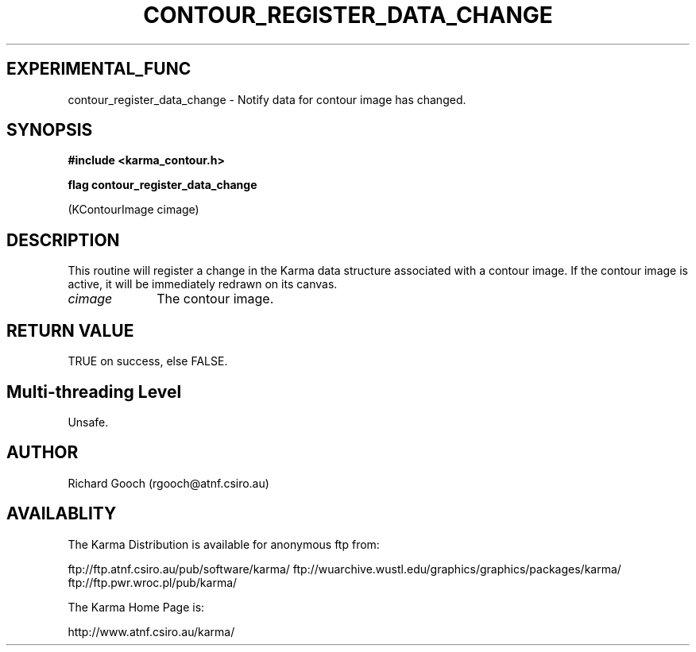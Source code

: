 .TH CONTOUR_REGISTER_DATA_CHANGE 3 "13 Nov 2005" "Karma Distribution"
.SH EXPERIMENTAL_FUNC
contour_register_data_change \- Notify data for contour image has changed.
.SH SYNOPSIS
.B #include <karma_contour.h>
.sp
.B flag contour_register_data_change
.sp
(KContourImage cimage)
.SH DESCRIPTION
This routine will register a change in the Karma data structure
associated with a contour image. If the contour image is active, it will
be immediately redrawn on its canvas.
.IP \fIcimage\fP 1i
The contour image.
.SH RETURN VALUE
TRUE on success, else FALSE.
.SH Multi-threading Level
Unsafe.
.SH AUTHOR
Richard Gooch (rgooch@atnf.csiro.au)
.SH AVAILABLITY
The Karma Distribution is available for anonymous ftp from:

ftp://ftp.atnf.csiro.au/pub/software/karma/
ftp://wuarchive.wustl.edu/graphics/graphics/packages/karma/
ftp://ftp.pwr.wroc.pl/pub/karma/

The Karma Home Page is:

http://www.atnf.csiro.au/karma/
